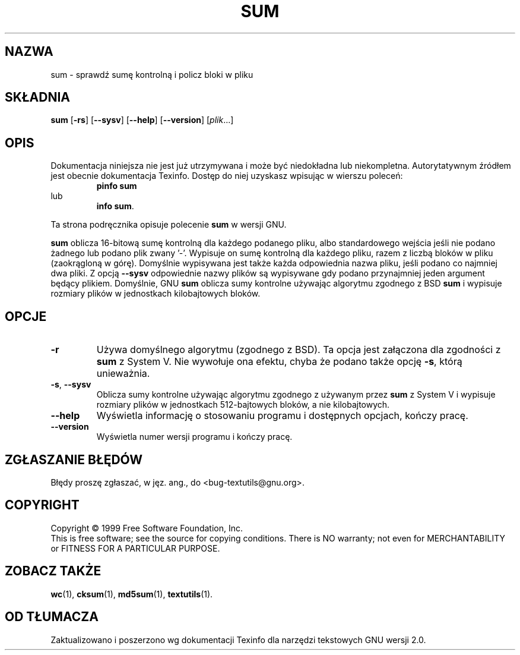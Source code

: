 .\" {PTM/GSN/0.5/23-02-1999/"sprawdź sumę kontrolną i policz bloki w pliku"}
.\" poszerzenie i aktualizacja do GNU textutils 2.0 PTM/WK/2000-IV
.ig
Transl.note: based on GNU man page sum.1 and textutils.info
 
Copyright 1994, 95, 96, 1999 Free Software Foundation, Inc.

Permission is granted to make and distribute verbatim copies of this
manual provided the copyright notice and this permission notice are
preserved on all copies.

Permission is granted to copy and distribute modified versions of
this manual under the conditions for verbatim copying, provided that
the entire resulting derived work is distributed under the terms of a
permission notice identical to this one.

Permission is granted to copy and distribute translations of this
manual into another language, under the above conditions for modified
versions, except that this permission notice may be stated in a
translation approved by the Foundation.
..
.TH SUM "1" FSF "sierpień 1999" "Narzędzia tekstowe GNU 2.0"
.SH NAZWA
sum \- sprawdź sumę kontrolną i policz bloki w pliku
.SH SKŁADNIA
.B sum
.RB [ \-rs ]
.RB [ \-\-sysv ]
.RB [ \-\-help ]
.RB [ \-\-version ]
.RI [ plik ...]
.SH OPIS
Dokumentacja niniejsza nie jest już utrzymywana i może być niedokładna
lub niekompletna.  Autorytatywnym źródłem jest obecnie dokumentacja
Texinfo.  Dostęp do niej uzyskasz wpisując w wierszu poleceń:
.RS
.B pinfo sum
.RE
lub
.RS
.BR "info sum" .
.RE
.PP
Ta strona podręcznika opisuje polecenie \fBsum\fP w wersji GNU.
.PP
.B sum
oblicza 16-bitową sumę kontrolną dla każdego podanego pliku, albo
standardowego wejścia jeśli nie podano żadnego lub podano plik
zwany '\-'.  Wypisuje on sumę kontrolną dla każdego pliku, razem z liczbą
bloków w pliku (zaokrągloną w górę).
Domyślnie wypisywana jest także każda odpowiednia nazwa pliku, jeśli
podano co najmniej dwa pliki.
Z opcją
.B "\-\-sysv"
odpowiednie nazwy plików są wypisywane gdy podano przynajmniej jeden
argument będący plikiem.  Domyślnie, GNU
.B sum
oblicza sumy kontrolne używając algorytmu zgodnego z BSD
.B sum
i wypisuje rozmiary plików w jednostkach kilobajtowych bloków.
.SH OPCJE
.TP
.B \-r
Używa domyślnego algorytmu (zgodnego z BSD).  Ta opcja jest załączona dla
zgodności z
.BR sum
z System V.  Nie wywołuje ona efektu, chyba że podano także opcję
.BR \-s ,
którą unieważnia.
.TP
.BR \-s ", " \-\-sysv
Oblicza sumy kontrolne używając algorytmu zgodnego z używanym przez
.B sum
z System V i wypisuje rozmiary plików w jednostkach 512-bajtowych bloków,
a nie kilobajtowych.
.TP
.B "\-\-help"
Wyświetla informację o stosowaniu programu i dostępnych opcjach, kończy pracę.
.TP
.B "\-\-version"
Wyświetla numer wersji programu i kończy pracę.
.SH "ZGŁASZANIE BŁĘDÓW"
Błędy proszę zgłaszać, w jęz. ang., do <bug-textutils@gnu.org>.
.SH COPYRIGHT
Copyright \(co 1999 Free Software Foundation, Inc.
.br
This is free software; see the source for copying conditions.  There is NO
warranty; not even for MERCHANTABILITY or FITNESS FOR A PARTICULAR PURPOSE.
.SH ZOBACZ TAKŻE
.BR wc (1),
.BR cksum (1),
.BR md5sum (1),
.BR textutils (1).
.SH OD TŁUMACZA
Zaktualizowano i poszerzono wg dokumentacji Texinfo dla narzędzi tekstowych
GNU wersji 2.0.
